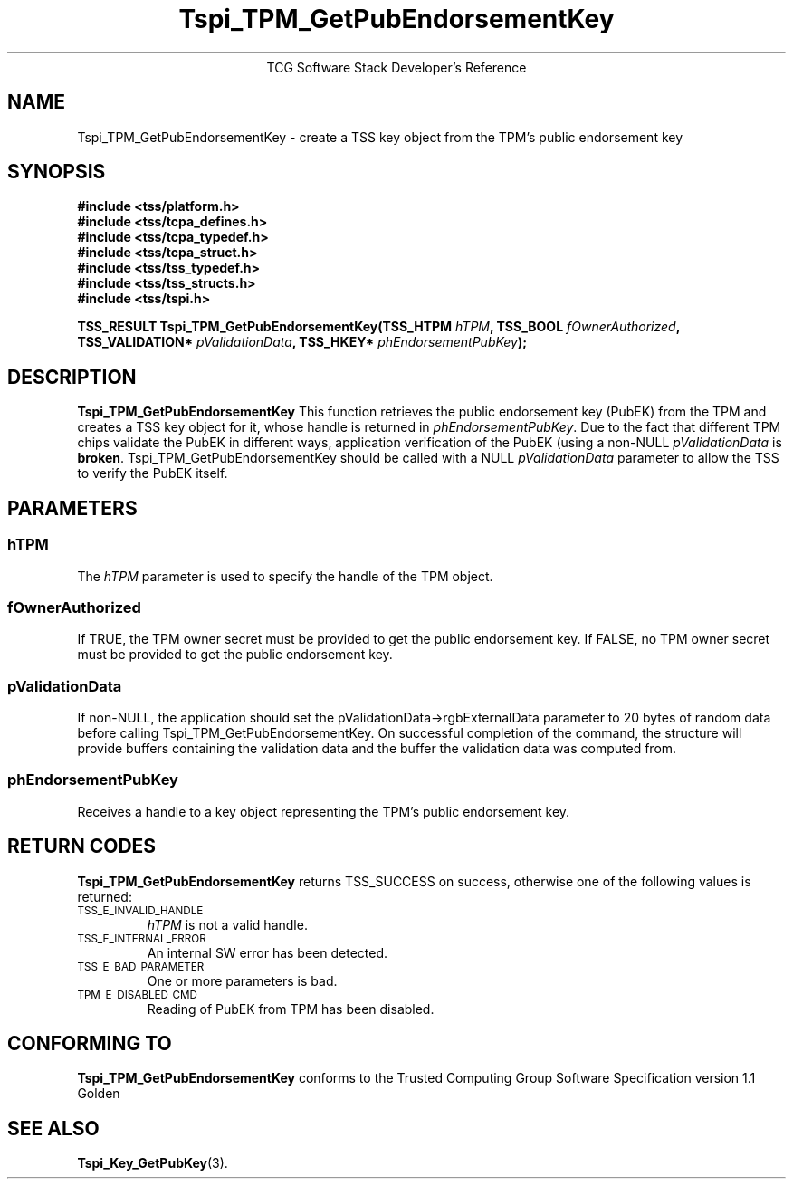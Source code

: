 .\" Copyright (C) 2004, 2005 International Business Machines Corporation
.\" Written by Megan Schneider based on the Trusted Computing Group Software Stack Specification Version 1.1 Golden
.\"
.de Sh \" Subsection
.br
.if t .Sp
.ne 5
.PP
\fB\\$1\fR
.PP
..
.de Sp \" Vertical space (when we can't use .PP)
.if t .sp .5v
.if n .sp
..
.de Ip \" List item
.br
.ie \\n(.$>=3 .ne \\$3
.el .ne 3
.IP "\\$1" \\$2
..
.TH "Tspi_TPM_GetPubEndorsementKey" 3 "2004-05-25" "TSS 1.1"
.ce 1
TCG Software Stack Developer's Reference
.SH NAME
Tspi_TPM_GetPubEndorsementKey \- create a TSS key object from the TPM's public endorsement key
.SH "SYNOPSIS"
.ad l
.hy 0
.nf
.B #include <tss/platform.h>
.B #include <tss/tcpa_defines.h>
.B #include <tss/tcpa_typedef.h>
.B #include <tss/tcpa_struct.h>
.B #include <tss/tss_typedef.h>
.B #include <tss/tss_structs.h>
.B #include <tss/tspi.h>
.sp
.BI "TSS_RESULT Tspi_TPM_GetPubEndorsementKey(TSS_HTPM        " hTPM ",            TSS_BOOL  " fOwnerAuthorized ","
.BI "                                         TSS_VALIDATION* " pValidationData ", TSS_HKEY* " phEndorsementPubKey ");"
.fi
.sp
.ad
.hy

.SH "DESCRIPTION"
.PP
\fBTspi_TPM_GetPubEndorsementKey\fR
This function retrieves the public endorsement key (PubEK) from the TPM and creates a TSS
key object for it, whose handle is returned in \fIphEndorsementPubKey\fR. Due to
the fact that different TPM chips validate the PubEK in different ways, application
verification of the PubEK (using a non-NULL \fIpValidationData\fR is \fBbroken\fR.
Tspi_TPM_GetPubEndorsementKey should be called with a NULL \fIpValidationData\fR parameter
to allow the TSS to verify the PubEK itself.

.SH "PARAMETERS"
.PP
.SS hTPM
The \fIhTPM\fR parameter is used to specify the handle of the TPM object.
.SS fOwnerAuthorized
If TRUE, the TPM owner secret must be provided to get the public endorsement key.
If FALSE, no TPM owner secret must be provided to get the public endorsement key.
.SS pValidationData
If non-NULL, the application should set the pValidationData->rgbExternalData parameter
to 20 bytes of random data before calling Tspi_TPM_GetPubEndorsementKey. On successful
completion of the command, the structure will provide buffers containing the validation
data and the buffer the validation data was computed from.
.SS phEndorsementPubKey
Receives a handle to a key object representing the TPM's public endorsement key.

.SH "RETURN CODES"
.PP
\fBTspi_TPM_GetPubEndorsementKey\fR returns TSS_SUCCESS on success,
otherwise one of the following values is returned:
.TP
.SM TSS_E_INVALID_HANDLE
\fIhTPM\fR is not a valid handle.

.TP
.SM TSS_E_INTERNAL_ERROR
An internal SW error has been detected.

.TP
.SM TSS_E_BAD_PARAMETER
One or more parameters is bad.

.TP
.SM TPM_E_DISABLED_CMD
Reading of PubEK from TPM has been disabled.

.SH "CONFORMING TO"

.PP
\fBTspi_TPM_GetPubEndorsementKey\fR conforms to the Trusted Computing
Group Software Specification version 1.1 Golden

.SH "SEE ALSO"

.PP
\fBTspi_Key_GetPubKey\fR(3).

